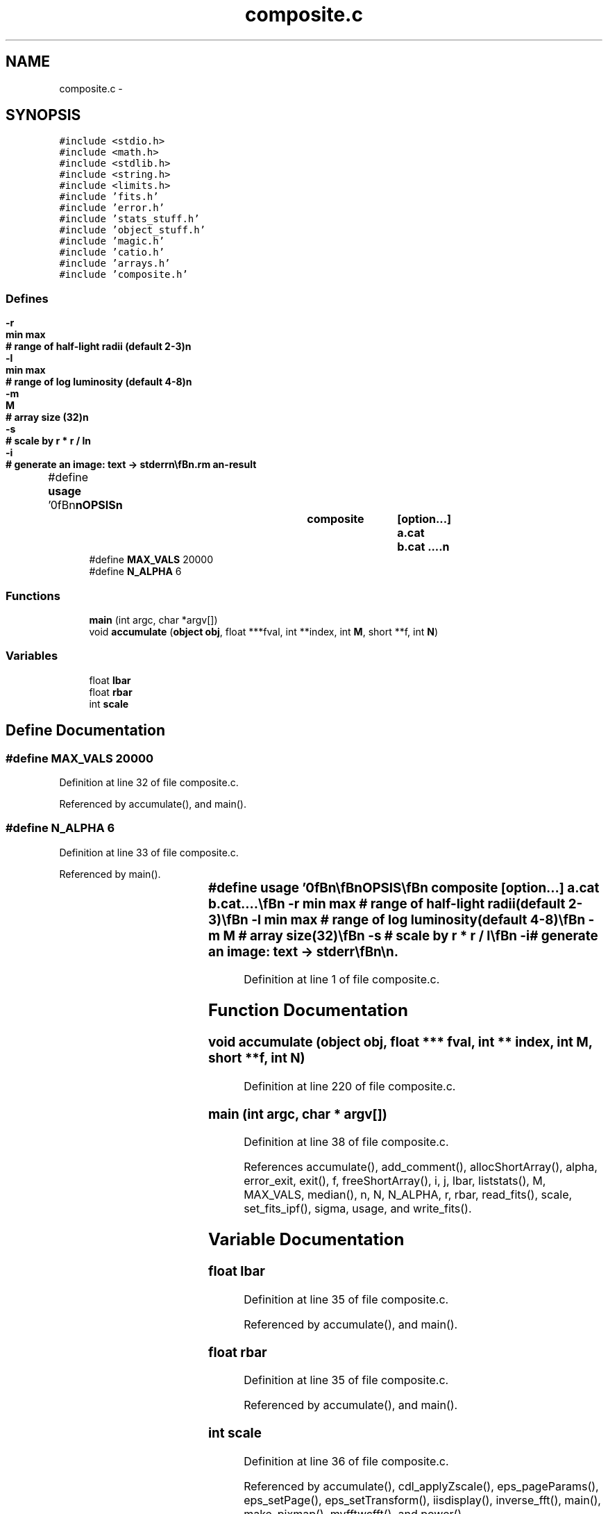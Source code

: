 .TH "composite.c" 3 "23 Dec 2003" "imcat" \" -*- nroff -*-
.ad l
.nh
.SH NAME
composite.c \- 
.SH SYNOPSIS
.br
.PP
\fC#include <stdio.h>\fP
.br
\fC#include <math.h>\fP
.br
\fC#include <stdlib.h>\fP
.br
\fC#include <string.h>\fP
.br
\fC#include <limits.h>\fP
.br
\fC#include 'fits.h'\fP
.br
\fC#include 'error.h'\fP
.br
\fC#include 'stats_stuff.h'\fP
.br
\fC#include 'object_stuff.h'\fP
.br
\fC#include 'magic.h'\fP
.br
\fC#include 'catio.h'\fP
.br
\fC#include 'arrays.h'\fP
.br
\fC#include 'composite.h'\fP
.br

.SS "Defines"

.in +1c
.ti -1c
.RI "#define \fBusage\fP   '\\n\\\fBn\fP\\\fBn\fP\\SYNOPSIS\\\fBn\fP\\		composite	[option...] \fBa\fP.cat \fBb\fP.cat ....\\\fBn\fP\\			-\fBr\fP	min max	# range of half-light radii (default 2-3)\\\fBn\fP\\			-\fBl\fP  	min max	# range of log luminosity (default 4-8)\\\fBn\fP\\			-\fBm\fP	\fBM\fP	# array size (32)\\\fBn\fP\\			-s		# scale by \fBr\fP * \fBr\fP / \fBl\fP\\\fBn\fP\\			-\fBi\fP 		# generate an image: text -> stderr\\\fBn\fP\\\\\fBn\fP\\DESCRIPTION\\\fBn\fP\\		\\'composite()\\' forms \fBa\fP MODAL galaxy surface brightness profile\\\fBn\fP\\		from \fBa\fP collection of cat files created by findpeaks().\\\fBn\fP\\		Outputs modal SB + ellpticity \fBalpha\fP parameter to stdout\\\fBn\fP\\\\\fBn\fP\\\fBn\fP\\\fBn\fP'"
.br
.ti -1c
.RI "#define \fBMAX_VALS\fP   20000"
.br
.ti -1c
.RI "#define \fBN_ALPHA\fP   6"
.br
.in -1c
.SS "Functions"

.in +1c
.ti -1c
.RI "\fBmain\fP (int argc, char *argv[])"
.br
.ti -1c
.RI "void \fBaccumulate\fP (\fBobject\fP \fBobj\fP, float ***fval, int **index, int \fBM\fP, short **f, int \fBN\fP)"
.br
.in -1c
.SS "Variables"

.in +1c
.ti -1c
.RI "float \fBlbar\fP"
.br
.ti -1c
.RI "float \fBrbar\fP"
.br
.ti -1c
.RI "int \fBscale\fP"
.br
.in -1c
.SH "Define Documentation"
.PP 
.SS "#define MAX_VALS   20000"
.PP
Definition at line 32 of file composite.c.
.PP
Referenced by accumulate(), and main().
.SS "#define N_ALPHA   6"
.PP
Definition at line 33 of file composite.c.
.PP
Referenced by main().
.SS "#define \fBusage\fP   '\\n\\\fBn\fP\\\fBn\fP\\SYNOPSIS\\\fBn\fP\\		composite	[option...] \fBa\fP.cat \fBb\fP.cat ....\\\fBn\fP\\			-\fBr\fP	min max	# range of half-light radii (default 2-3)\\\fBn\fP\\			-\fBl\fP  	min max	# range of log luminosity (default 4-8)\\\fBn\fP\\			-\fBm\fP	\fBM\fP	# array size (32)\\\fBn\fP\\			-s		# scale by \fBr\fP * \fBr\fP / \fBl\fP\\\fBn\fP\\			-\fBi\fP 		# generate an image: text -> stderr\\\fBn\fP\\\\\fBn\fP\\DESCRIPTION\\\fBn\fP\\		\\'composite()\\' forms \fBa\fP MODAL galaxy surface brightness profile\\\fBn\fP\\		from \fBa\fP collection of cat files created by findpeaks().\\\fBn\fP\\		Outputs modal SB + ellpticity \fBalpha\fP parameter to stdout\\\fBn\fP\\\\\fBn\fP\\\fBn\fP\\\fBn\fP'"
.PP
Definition at line 1 of file composite.c.
.SH "Function Documentation"
.PP 
.SS "void accumulate (\fBobject\fP obj, float *** fval, int ** index, int M, short ** f, int N)"
.PP
Definition at line 220 of file composite.c.
.SS "main (int argc, char * argv[])"
.PP
Definition at line 38 of file composite.c.
.PP
References accumulate(), add_comment(), allocShortArray(), alpha, error_exit, exit(), f, freeShortArray(), i, j, lbar, liststats(), M, MAX_VALS, median(), n, N, N_ALPHA, r, rbar, read_fits(), scale, set_fits_ipf(), sigma, usage, and write_fits().
.SH "Variable Documentation"
.PP 
.SS "float \fBlbar\fP"
.PP
Definition at line 35 of file composite.c.
.PP
Referenced by accumulate(), and main().
.SS "float \fBrbar\fP"
.PP
Definition at line 35 of file composite.c.
.PP
Referenced by accumulate(), and main().
.SS "int scale"
.PP
Definition at line 36 of file composite.c.
.PP
Referenced by accumulate(), cdl_applyZscale(), eps_pageParams(), eps_setPage(), eps_setTransform(), iisdisplay(), inverse_fft(), main(), make_pixmap(), myfftwcfft(), and power().
.SH "Author"
.PP 
Generated automatically by Doxygen for imcat from the source code.
